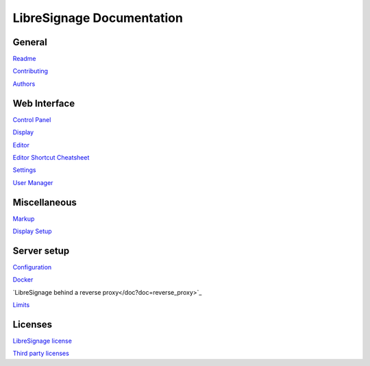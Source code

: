 ##########################
LibreSignage Documentation
##########################

General
-------

`Readme </doc?doc=README>`_

`Contributing </doc?doc=CONTRIBUTING>`_

`Authors </doc?doc=AUTHORS>`_

Web Interface
-------------

`Control Panel </doc?doc=control_panel>`_

`Display </doc?doc=display>`_

`Editor </doc?doc=editor>`_

`Editor Shortcut Cheatsheet </doc?doc=keyboard_shortcut_cheatsheet>`_

`Settings </doc?doc=settings>`_

`User Manager </doc?doc=user_manager>`_

Miscellaneous
-------------

`Markup </doc?doc=markup>`_

`Display Setup </doc?doc=display_setup>`_

Server setup
------------

`Configuration </doc?doc=configuration>`_

`Docker </doc?doc=docker>`_

`LibreSignage behind a reverse proxy</doc?doc=reverse_proxy>`_

`Limits </doc?doc=limits>`_

Licenses
--------

`LibreSignage license </doc?doc=LICENSE>`_

`Third party licenses </doc?doc=LICENSES_EXT>`_

